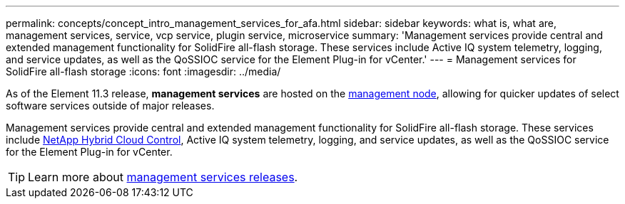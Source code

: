 ---
permalink: concepts/concept_intro_management_services_for_afa.html
sidebar: sidebar
keywords: what is, what are, management services, service, vcp service, plugin service, microservice
summary: 'Management services provide central and extended management functionality for SolidFire all-flash storage. These services include Active IQ system telemetry, logging, and service updates, as well as the QoSSIOC service for the Element Plug-in for vCenter.'
---
= Management services for SolidFire all-flash storage
:icons: font
:imagesdir: ../media/

[.lead]
As of the Element 11.3 release, *management services* are hosted on the link:../concepts/concept_intro_management_node.html[management node], allowing for quicker updates of select software services outside of major releases.

Management services provide central and extended management functionality for SolidFire all-flash storage. These services include link:../concepts/concept_intro_solidfire_software_interfaces.html#netapp-hybrid-cloud-control[NetApp Hybrid Cloud Control], Active IQ system telemetry, logging, and service updates, as well as the QoSSIOC service for the Element Plug-in for vCenter.

TIP: Learn more about link:https://kb.netapp.com/Advice_and_Troubleshooting/Data_Storage_Software/Management_services_for_Element_Software_and_NetApp_HCI/Management_Services_Release_Notes[management services releases].
